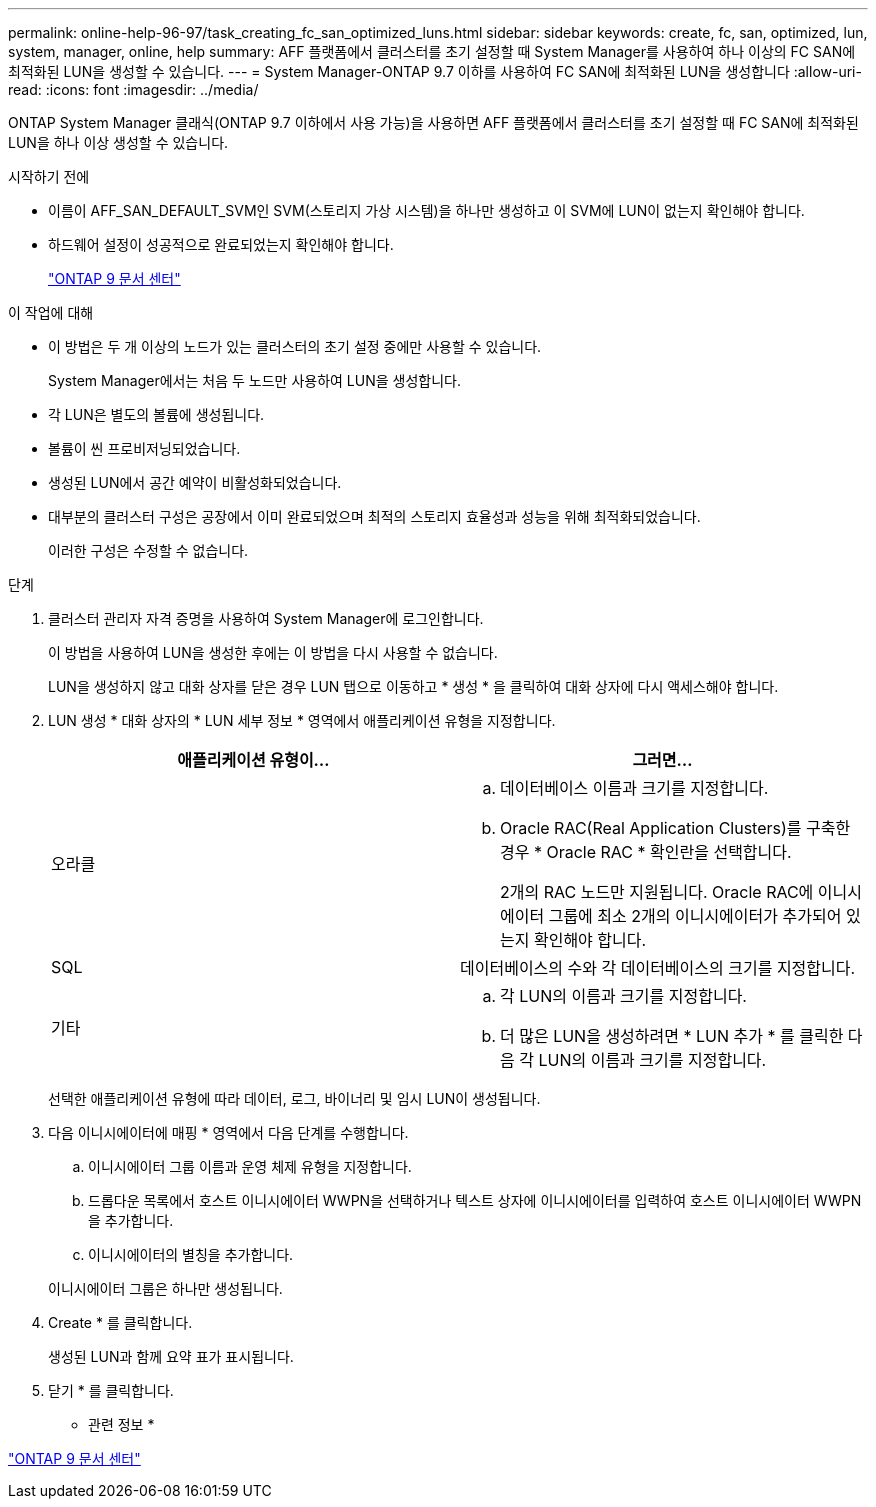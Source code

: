 ---
permalink: online-help-96-97/task_creating_fc_san_optimized_luns.html 
sidebar: sidebar 
keywords: create, fc, san, optimized, lun, system, manager, online, help 
summary: AFF 플랫폼에서 클러스터를 초기 설정할 때 System Manager를 사용하여 하나 이상의 FC SAN에 최적화된 LUN을 생성할 수 있습니다. 
---
= System Manager-ONTAP 9.7 이하를 사용하여 FC SAN에 최적화된 LUN을 생성합니다
:allow-uri-read: 
:icons: font
:imagesdir: ../media/


[role="lead"]
ONTAP System Manager 클래식(ONTAP 9.7 이하에서 사용 가능)을 사용하면 AFF 플랫폼에서 클러스터를 초기 설정할 때 FC SAN에 최적화된 LUN을 하나 이상 생성할 수 있습니다.

.시작하기 전에
* 이름이 AFF_SAN_DEFAULT_SVM인 SVM(스토리지 가상 시스템)을 하나만 생성하고 이 SVM에 LUN이 없는지 확인해야 합니다.
* 하드웨어 설정이 성공적으로 완료되었는지 확인해야 합니다.
+
https://docs.netapp.com/ontap-9/index.jsp["ONTAP 9 문서 센터"]



.이 작업에 대해
* 이 방법은 두 개 이상의 노드가 있는 클러스터의 초기 설정 중에만 사용할 수 있습니다.
+
System Manager에서는 처음 두 노드만 사용하여 LUN을 생성합니다.

* 각 LUN은 별도의 볼륨에 생성됩니다.
* 볼륨이 씬 프로비저닝되었습니다.
* 생성된 LUN에서 공간 예약이 비활성화되었습니다.
* 대부분의 클러스터 구성은 공장에서 이미 완료되었으며 최적의 스토리지 효율성과 성능을 위해 최적화되었습니다.
+
이러한 구성은 수정할 수 없습니다.



.단계
. 클러스터 관리자 자격 증명을 사용하여 System Manager에 로그인합니다.
+
이 방법을 사용하여 LUN을 생성한 후에는 이 방법을 다시 사용할 수 없습니다.

+
LUN을 생성하지 않고 대화 상자를 닫은 경우 LUN 탭으로 이동하고 * 생성 * 을 클릭하여 대화 상자에 다시 액세스해야 합니다.

. LUN 생성 * 대화 상자의 * LUN 세부 정보 * 영역에서 애플리케이션 유형을 지정합니다.
+
|===
| 애플리케이션 유형이... | 그러면... 


 a| 
오라클
 a| 
.. 데이터베이스 이름과 크기를 지정합니다.
.. Oracle RAC(Real Application Clusters)를 구축한 경우 * Oracle RAC * 확인란을 선택합니다.
+
2개의 RAC 노드만 지원됩니다. Oracle RAC에 이니시에이터 그룹에 최소 2개의 이니시에이터가 추가되어 있는지 확인해야 합니다.





 a| 
SQL
 a| 
데이터베이스의 수와 각 데이터베이스의 크기를 지정합니다.



 a| 
기타
 a| 
.. 각 LUN의 이름과 크기를 지정합니다.
.. 더 많은 LUN을 생성하려면 * LUN 추가 * 를 클릭한 다음 각 LUN의 이름과 크기를 지정합니다.


|===
+
선택한 애플리케이션 유형에 따라 데이터, 로그, 바이너리 및 임시 LUN이 생성됩니다.

. 다음 이니시에이터에 매핑 * 영역에서 다음 단계를 수행합니다.
+
.. 이니시에이터 그룹 이름과 운영 체제 유형을 지정합니다.
.. 드롭다운 목록에서 호스트 이니시에이터 WWPN을 선택하거나 텍스트 상자에 이니시에이터를 입력하여 호스트 이니시에이터 WWPN을 추가합니다.
.. 이니시에이터의 별칭을 추가합니다.


+
이니시에이터 그룹은 하나만 생성됩니다.

. Create * 를 클릭합니다.
+
생성된 LUN과 함께 요약 표가 표시됩니다.

. 닫기 * 를 클릭합니다.


* 관련 정보 *

https://docs.netapp.com/ontap-9/index.jsp["ONTAP 9 문서 센터"]
